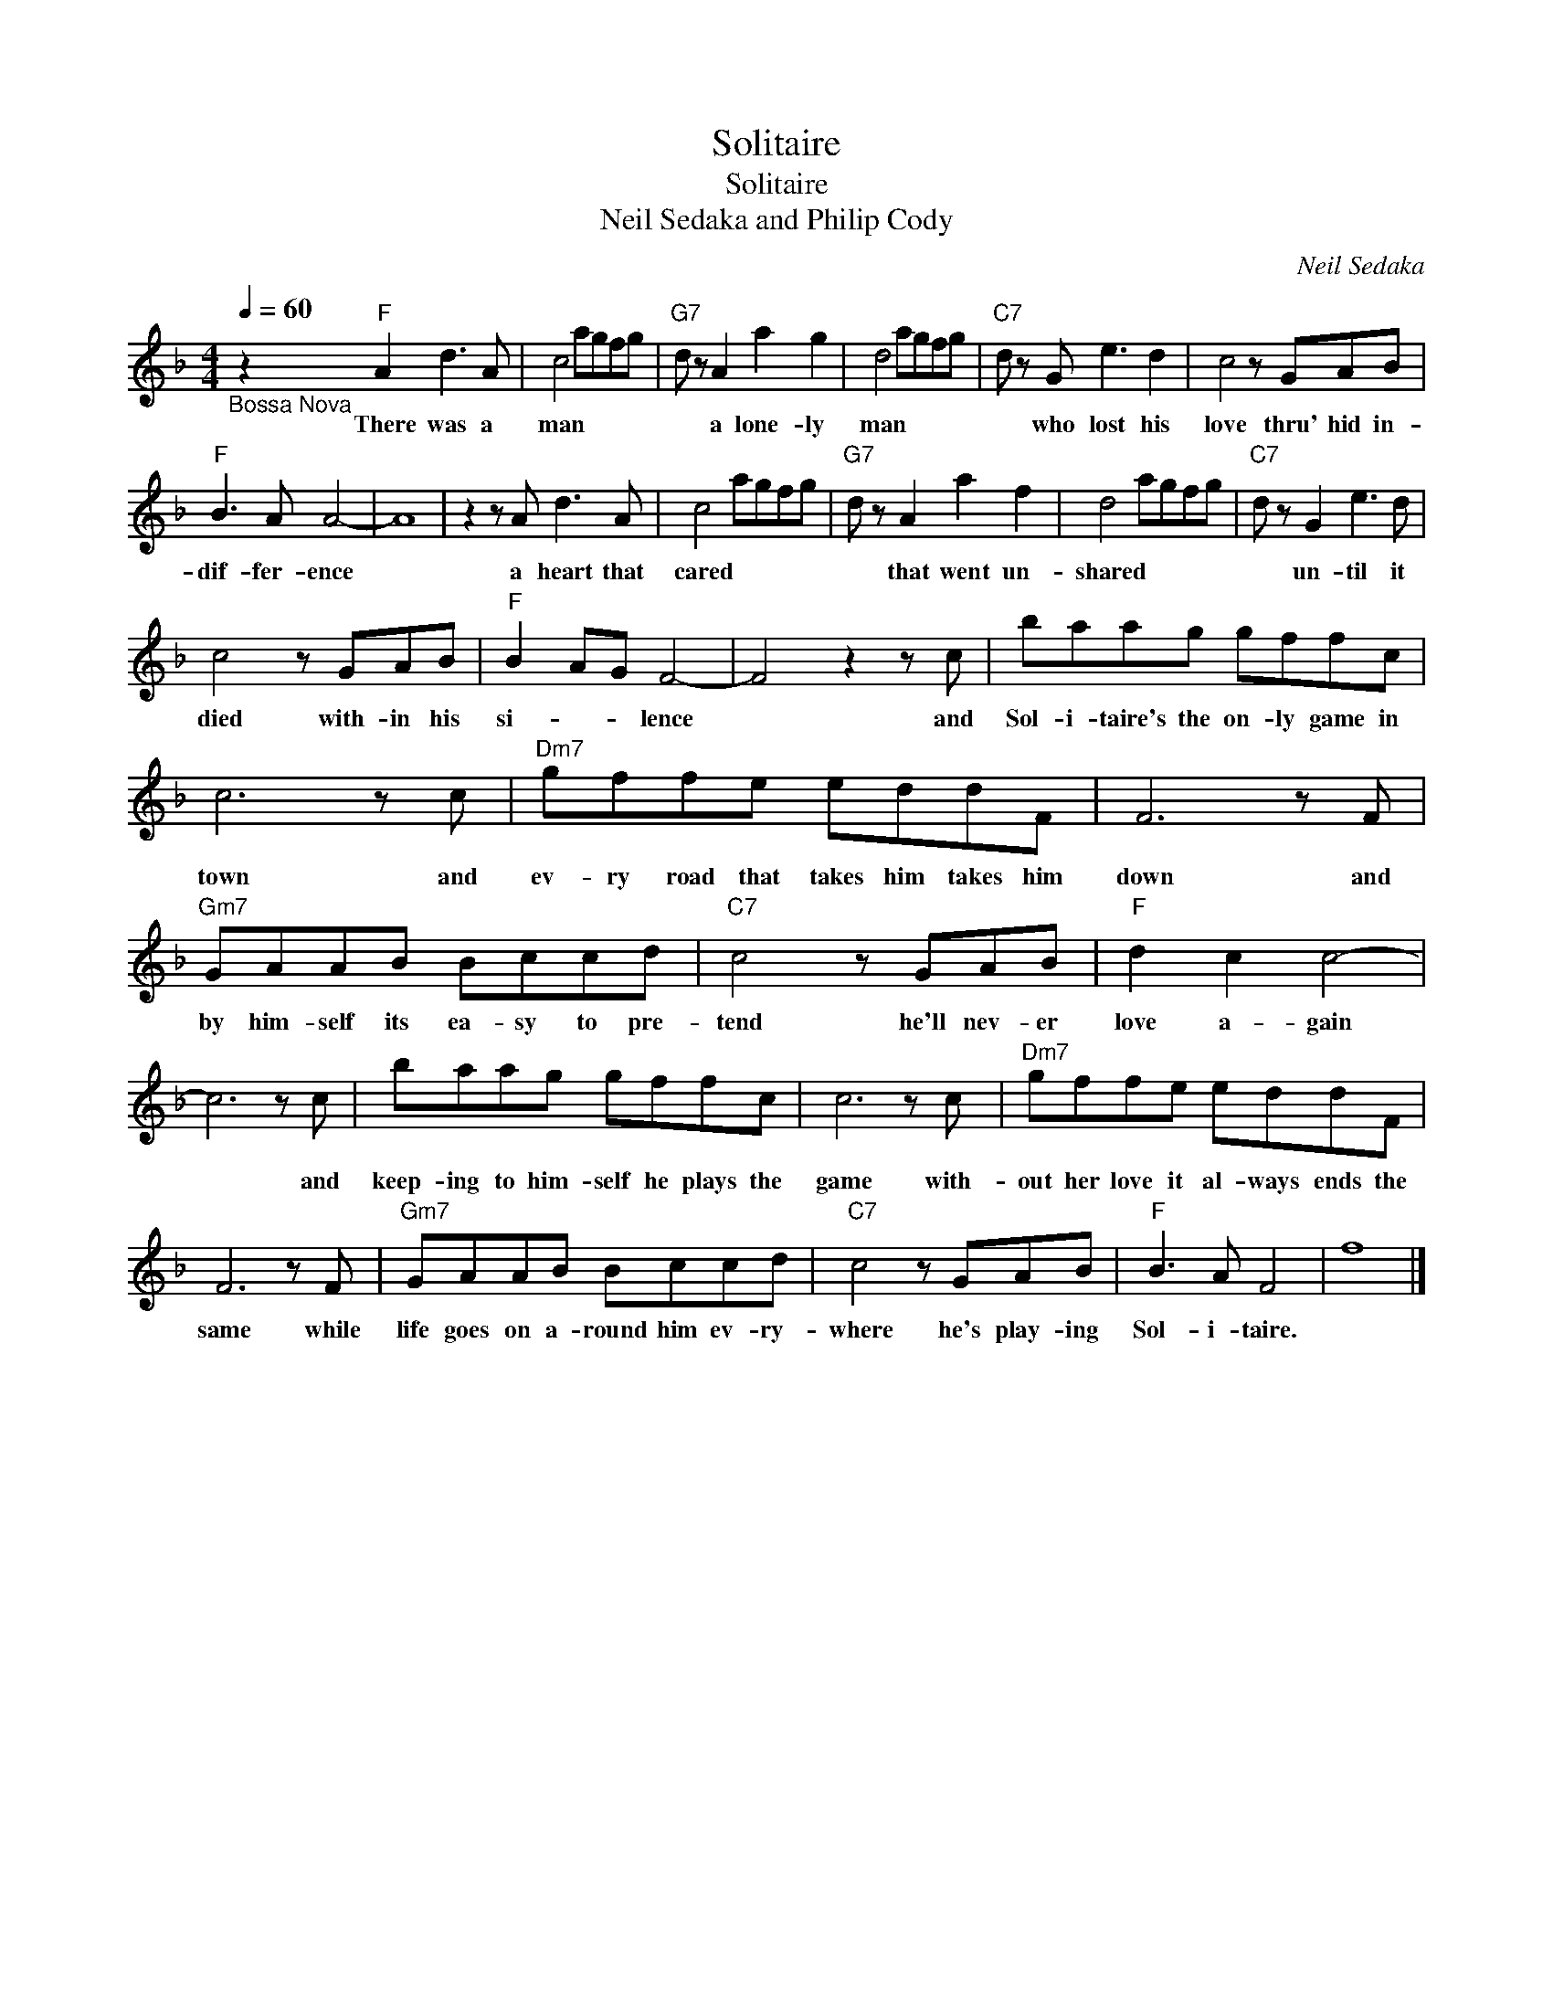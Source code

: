 X:1
T:Solitaire
T:Solitaire
T:Neil Sedaka and Philip Cody
C:Neil Sedaka
Z:All Rights Reserved
L:1/8
Q:1/4=60
M:4/4
K:F
V:1 treble 
%%MIDI program 4
V:1
"_Bossa Nova" z2"F" A2 d3 A | c4 agfg |"G7" d z A2 a2 g2 | d4 agfg |"C7" d z G e3 d2 | c4 z GAB | %6
w: There was a|man * * * *|* a lone- ly|man * * * *|* who lost his|love thru' hid in-|
"F" B3 A A4- | A8 | z2 z A d3 A | c4 agfg |"G7" d z A2 a2 f2 | d4 agfg |"C7" d z G2 e3 d | %13
w: dif- fer- ence||a heart that|cared * * * *|* that went un-|shared * * * *|* un- til it|
 c4 z GAB |"F" B2 AG F4- | F4 z2 z c | baag gffc | c6 z c |"Dm7" gffe eddF | F6 z F | %20
w: died with- in his|si- * * lence|* and|Sol- i- taire's the on- ly game in|town and|ev- ry road that takes him takes him|down and|
"Gm7" GAAB Bccd |"C7" c4 z GAB |"F" d2 c2 c4- | c6 z c | baag gffc | c6 z c |"Dm7" gffe eddF | %27
w: by him- self its ea- sy to pre-|tend he'll nev- er|love a- gain|* and|keep- ing to him- self he plays the|game with-|out her love it al- ways ends the|
 F6 z F |"Gm7" GAAB Bccd |"C7" c4 z GAB |"F" B3 A F4 | f8 |] %32
w: same while|life goes on a- round him ev- ry-|where he's play- ing|Sol- i- taire.||

